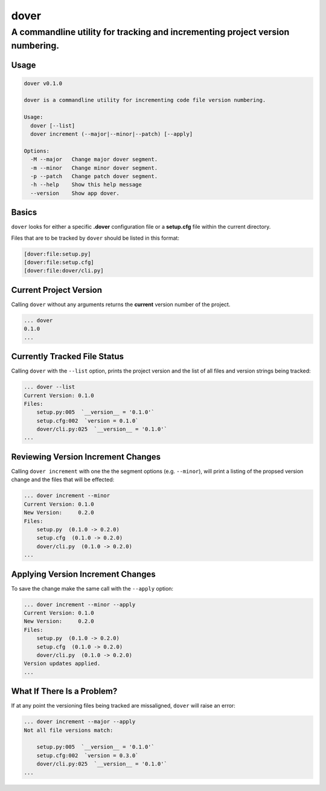 dover
-----

A commandline utility for tracking and incrementing project version numbering.
''''''''''''''''''''''''''''''''''''''''''''''''''''''''''''''''''''''''''''''

Usage
~~~~~

.. code:: bash

    dover v0.1.0

    dover is a commandline utility for incrementing code file version numbering.

    Usage:
      dover [--list]
      dover increment (--major|--minor|--patch) [--apply]

    Options:
      -M --major   Change major dover segment.
      -m --minor   Change minor dover segment.
      -p --patch   Change patch dover segment.
      -h --help    Show this help message
      --version    Show app dover.

Basics
~~~~~~

``dover`` looks for either a specific **.dover** configuration file or a
**setup.cfg** file within the current directory.

Files that are to be tracked by ``dover`` should be listed in this
format:

.. code:: ini

    [dover:file:setup.py]
    [dover:file:setup.cfg]
    [dover:file:dover/cli.py]

Current Project Version
~~~~~~~~~~~~~~~~~~~~~~~

Calling ``dover`` without any arguments returns the **current** version
number of the project.

.. code:: bash

    ... dover
    0.1.0
    ...

Currently Tracked File Status
~~~~~~~~~~~~~~~~~~~~~~~~~~~~~

Calling ``dover`` with the ``--list`` option, prints the project version
and the list of all files and version strings being tracked:

.. code:: bash

    ... dover --list
    Current Version: 0.1.0
    Files:
        setup.py:005  `__version__ = '0.1.0'`
        setup.cfg:002  `version = 0.1.0`
        dover/cli.py:025  `__version__ = '0.1.0'`
    ...

Reviewing Version Increment Changes
~~~~~~~~~~~~~~~~~~~~~~~~~~~~~~~~~~~

Calling ``dover increment`` with one the the segment options (e.g.
``--minor``), will print a listing of the propsed version change and the
files that will be effected:

.. code:: bash

    ... dover increment --minor
    Current Version: 0.1.0
    New Version:     0.2.0
    Files:
        setup.py  (0.1.0 -> 0.2.0)
        setup.cfg  (0.1.0 -> 0.2.0)
        dover/cli.py  (0.1.0 -> 0.2.0)
    ...

Applying Version Increment Changes
~~~~~~~~~~~~~~~~~~~~~~~~~~~~~~~~~~

To save the change make the same call with the ``--apply`` option:

.. code:: bash

    ... dover increment --minor --apply
    Current Version: 0.1.0
    New Version:     0.2.0
    Files:
        setup.py  (0.1.0 -> 0.2.0)
        setup.cfg  (0.1.0 -> 0.2.0)
        dover/cli.py  (0.1.0 -> 0.2.0)
    Version updates applied.
    ...

What If There Is a Problem?
~~~~~~~~~~~~~~~~~~~~~~~~~~~

If at any point the versioning files being tracked are missaligned,
``dover`` will raise an error:

.. code:: bash

    ... dover increment --major --apply
    Not all file versions match:

        setup.py:005  `__version__ = '0.1.0'`
        setup.cfg:002  `version = 0.3.0`
        dover/cli.py:025  `__version__ = '0.1.0'`
    ...
